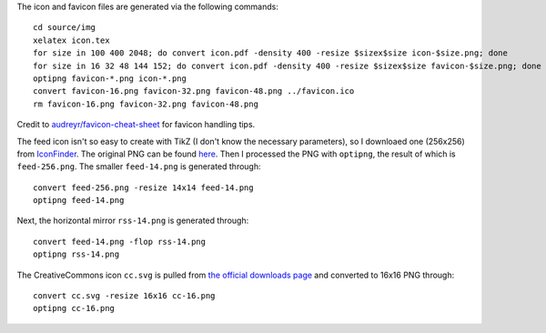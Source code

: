 The icon and favicon files are generated via the following commands: ::

  cd source/img
  xelatex icon.tex
  for size in 100 400 2048; do convert icon.pdf -density 400 -resize $sizex$size icon-$size.png; done
  for size in 16 32 48 144 152; do convert icon.pdf -density 400 -resize $sizex$size favicon-$size.png; done
  optipng favicon-*.png icon-*.png
  convert favicon-16.png favicon-32.png favicon-48.png ../favicon.ico
  rm favicon-16.png favicon-32.png favicon-48.png

Credit to `audreyr/favicon-cheat-sheet <https://github.com/audreyr/favicon-cheat-sheet>`_ for favicon handling tips.

The feed icon isn't so easy to create with TikZ (I don't know the necessary parameters), so I downloaed one (256x256) from `IconFinder <https://www.iconfinder.com/icons/49861/feed_rss_icon>`_. The original PNG can be found `here <http://i.imgur.com/4XE3iL3.png>`_. Then I processed the PNG with ``optipng``, the result of which is ``feed-256.png``. The smaller ``feed-14.png`` is generated through::

  convert feed-256.png -resize 14x14 feed-14.png
  optipng feed-14.png

Next, the horizontal mirror ``rss-14.png`` is generated through::

  convert feed-14.png -flop rss-14.png
  optipng rss-14.png

The CreativeCommons icon ``cc.svg`` is pulled from `the official downloads page <https://creativecommons.org/about/downloads>`_ and converted to 16x16 PNG through::

  convert cc.svg -resize 16x16 cc-16.png
  optipng cc-16.png

